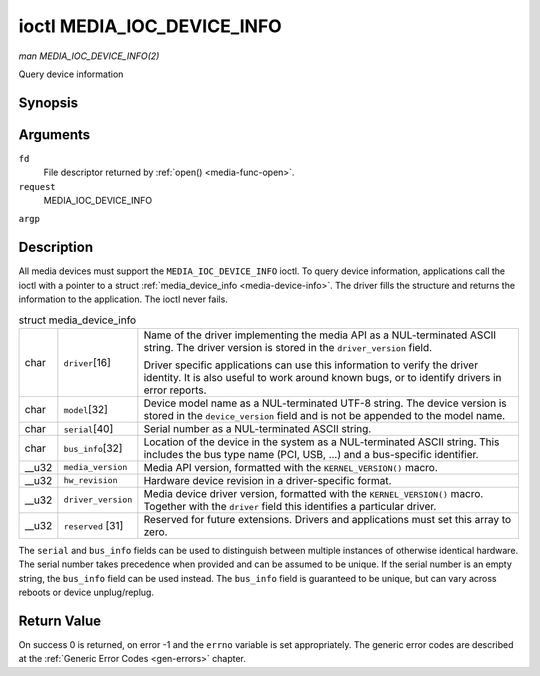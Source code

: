 
.. _media-ioc-device-info:

===========================
ioctl MEDIA_IOC_DEVICE_INFO
===========================

*man MEDIA_IOC_DEVICE_INFO(2)*

Query device information


Synopsis
========

.. c:function:: int ioctl( int fd, int request, struct media_device_info *argp )

Arguments
=========

``fd``
    File descriptor returned by :ref:`open() <media-func-open>`.

``request``
    MEDIA_IOC_DEVICE_INFO

``argp``


Description
===========

All media devices must support the ``MEDIA_IOC_DEVICE_INFO`` ioctl. To query device information, applications call the ioctl with a pointer to a struct
:ref:`media_device_info <media-device-info>`. The driver fills the structure and returns the information to the application. The ioctl never fails.


.. _media-device-info:

.. table:: struct media_device_info

    +-----------------------------------------------+-----------------------------------------------+--------------------------------------------------------------------------------------------+
    | char                                          | ``driver``\ [16]                              | Name of the driver implementing the media API as a NUL-terminated ASCII string. The driver |
    |                                               |                                               | version is stored in the ``driver_version`` field.                                         |
    |                                               |                                               |                                                                                            |
    |                                               |                                               | Driver specific applications can use this information to verify the driver identity. It is |
    |                                               |                                               | also useful to work around known bugs, or to identify drivers in error reports.            |
    +-----------------------------------------------+-----------------------------------------------+--------------------------------------------------------------------------------------------+
    | char                                          | ``model``\ [32]                               | Device model name as a NUL-terminated UTF-8 string. The device version is stored in the    |
    |                                               |                                               | ``device_version`` field and is not be appended to the model name.                         |
    +-----------------------------------------------+-----------------------------------------------+--------------------------------------------------------------------------------------------+
    | char                                          | ``serial``\ [40]                              | Serial number as a NUL-terminated ASCII string.                                            |
    +-----------------------------------------------+-----------------------------------------------+--------------------------------------------------------------------------------------------+
    | char                                          | ``bus_info``\ [32]                            | Location of the device in the system as a NUL-terminated ASCII string. This includes the   |
    |                                               |                                               | bus type name (PCI, USB, ...) and a bus-specific identifier.                               |
    +-----------------------------------------------+-----------------------------------------------+--------------------------------------------------------------------------------------------+
    | __u32                                         | ``media_version``                             | Media API version, formatted with the ``KERNEL_VERSION()`` macro.                          |
    +-----------------------------------------------+-----------------------------------------------+--------------------------------------------------------------------------------------------+
    | __u32                                         | ``hw_revision``                               | Hardware device revision in a driver-specific format.                                      |
    +-----------------------------------------------+-----------------------------------------------+--------------------------------------------------------------------------------------------+
    | __u32                                         | ``driver_version``                            | Media device driver version, formatted with the ``KERNEL_VERSION()`` macro. Together with  |
    |                                               |                                               | the ``driver`` field this identifies a particular driver.                                  |
    +-----------------------------------------------+-----------------------------------------------+--------------------------------------------------------------------------------------------+
    | __u32                                         | ``reserved``  [31]                            | Reserved for future extensions. Drivers and applications must set this array to zero.      |
    +-----------------------------------------------+-----------------------------------------------+--------------------------------------------------------------------------------------------+


The ``serial`` and ``bus_info`` fields can be used to distinguish between multiple instances of otherwise identical hardware. The serial number takes precedence when provided and
can be assumed to be unique. If the serial number is an empty string, the ``bus_info`` field can be used instead. The ``bus_info`` field is guaranteed to be unique, but can vary
across reboots or device unplug/replug.


Return Value
============

On success 0 is returned, on error -1 and the ``errno`` variable is set appropriately. The generic error codes are described at the :ref:`Generic Error Codes <gen-errors>`
chapter.
